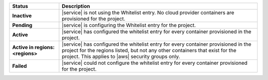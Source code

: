 .. list-table::
   :widths: 20 80
   :header-rows: 1
   :stub-columns: 1

   * - Status
     - Description

   * - Inactive
     - |service| is not using the Whitelist entry. No cloud
       provider containers are provisioned for the project.

   * - Pending
     - |service| is configuring the Whitelist entry for the project.

   * - Active
     - |service| has configured the whitelist entry for every container
       provisioned in the project.

   * - Active in regions: <regions>
     - |service| has configured the whitelist entry for every container
       provisioned in the project for the regions listed, but not any
       other containers that exist for the project. This applies to
       |aws| security groups only.

   * - Failed
     - |service| could not configure the whitelist entry for every
       container provisioned for the project.
